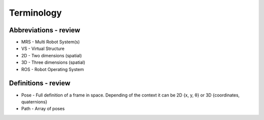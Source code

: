 Terminology
-----------
Abbreviations - review
^^^^^^^^^^^^^^^^^^^^^^
* MRS	-	Multi Robot System(s)
* VS	-	Virtual Structure
* 2D	-	Two dimensions (spatial)
* 3D	-	Three dimensions (spatial)
* ROS	-	Robot Operating System

Definitions - review
^^^^^^^^^^^^^^^^^^^^
* Pose	-	Full definition of a frame in space. Depending of the context it can be 2D {x, y,  θ} or 3D {coordinates, quaternions}
* Path	-	Array of poses
